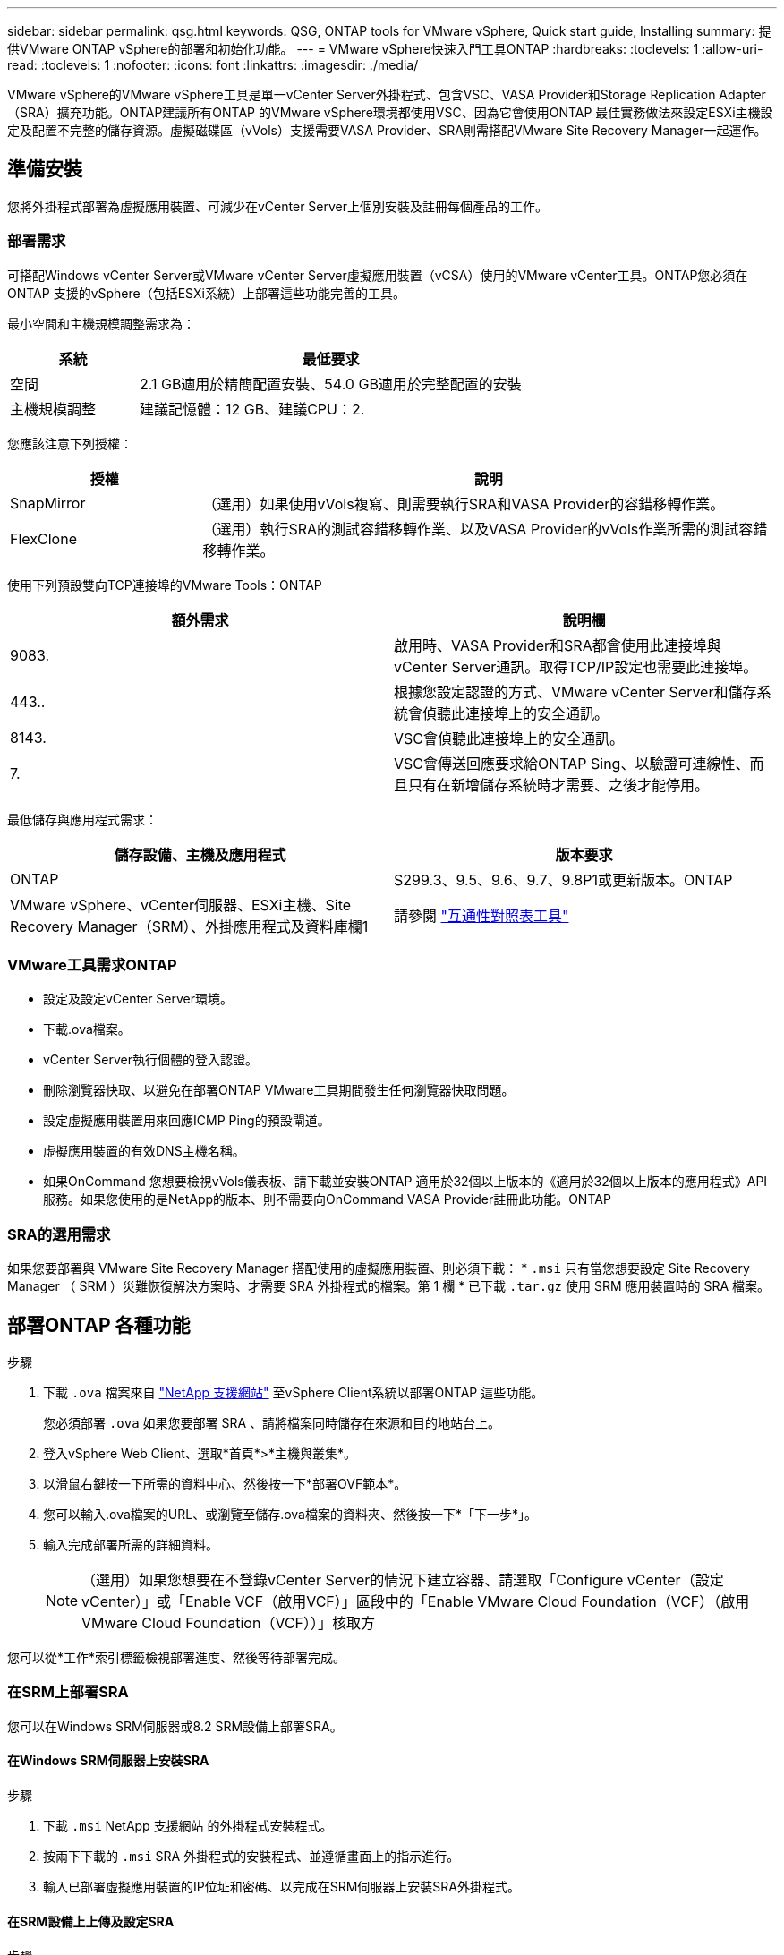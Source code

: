 ---
sidebar: sidebar 
permalink: qsg.html 
keywords: QSG, ONTAP tools for VMware vSphere, Quick start guide, Installing 
summary: 提供VMware ONTAP vSphere的部署和初始化功能。 
---
= VMware vSphere快速入門工具ONTAP
:hardbreaks:
:toclevels: 1
:allow-uri-read: 
:toclevels: 1
:nofooter: 
:icons: font
:linkattrs: 
:imagesdir: ./media/


[role="lead"]
VMware vSphere的VMware vSphere工具是單一vCenter Server外掛程式、包含VSC、VASA Provider和Storage Replication Adapter（SRA）擴充功能。ONTAP建議所有ONTAP 的VMware vSphere環境都使用VSC、因為它會使用ONTAP 最佳實務做法來設定ESXi主機設定及配置不完整的儲存資源。虛擬磁碟區（vVols）支援需要VASA Provider、SRA則需搭配VMware Site Recovery Manager一起運作。



== 準備安裝

您將外掛程式部署為虛擬應用裝置、可減少在vCenter Server上個別安裝及註冊每個產品的工作。



=== 部署需求

可搭配Windows vCenter Server或VMware vCenter Server虛擬應用裝置（vCSA）使用的VMware vCenter工具。ONTAP您必須在ONTAP 支援的vSphere（包括ESXi系統）上部署這些功能完善的工具。

最小空間和主機規模調整需求為：

[cols="25,75"]
|===
| *系統* | *最低要求* 


| 空間 | 2.1 GB適用於精簡配置安裝、54.0 GB適用於完整配置的安裝 


| 主機規模調整 | 建議記憶體：12 GB、建議CPU：2. 
|===
您應該注意下列授權：

[cols="25,75"]
|===
| *授權* | *說明* 


| SnapMirror | （選用）如果使用vVols複寫、則需要執行SRA和VASA Provider的容錯移轉作業。 


| FlexClone | （選用）執行SRA的測試容錯移轉作業、以及VASA Provider的vVols作業所需的測試容錯移轉作業。 
|===
使用下列預設雙向TCP連接埠的VMware Tools：ONTAP

|===
| *額外需求* | *說明欄* 


| 9083. | 啟用時、VASA Provider和SRA都會使用此連接埠與vCenter Server通訊。取得TCP/IP設定也需要此連接埠。 


| 443.. | 根據您設定認證的方式、VMware vCenter Server和儲存系統會偵聽此連接埠上的安全通訊。 


| 8143. | VSC會偵聽此連接埠上的安全通訊。 


| 7. | VSC會傳送回應要求給ONTAP Sing、以驗證可連線性、而且只有在新增儲存系統時才需要、之後才能停用。 
|===
最低儲存與應用程式需求：

|===
| *儲存設備、主機及應用程式* | *版本要求* 


| ONTAP | S299.3、9.5、9.6、9.7、9.8P1或更新版本。ONTAP 


| VMware vSphere、vCenter伺服器、ESXi主機、Site Recovery Manager（SRM）、外掛應用程式及資料庫欄1 | 請參閱 https://imt.netapp.com/matrix/imt.jsp?components=105475;&solution=1777&isHWU&src=IMT["互通性對照表工具"^] 
|===


=== VMware工具需求ONTAP

* 設定及設定vCenter Server環境。
* 下載.ova檔案。
* vCenter Server執行個體的登入認證。
* 刪除瀏覽器快取、以避免在部署ONTAP VMware工具期間發生任何瀏覽器快取問題。
* 設定虛擬應用裝置用來回應ICMP Ping的預設閘道。
* 虛擬應用裝置的有效DNS主機名稱。
* 如果OnCommand 您想要檢視vVols儀表板、請下載並安裝ONTAP 適用於32個以上版本的《適用於32個以上版本的應用程式》API服務。如果您使用的是NetApp的版本、則不需要向OnCommand VASA Provider註冊此功能。ONTAP




=== SRA的選用需求

如果您要部署與 VMware Site Recovery Manager 搭配使用的虛擬應用裝置、則必須下載： * `.msi` 只有當您想要設定 Site Recovery Manager （ SRM ）災難恢復解決方案時、才需要 SRA 外掛程式的檔案。第 1 欄 * 已下載 `.tar.gz` 使用 SRM 應用裝置時的 SRA 檔案。



== 部署ONTAP 各種功能

.步驟
. 下載 `.ova` 檔案來自 https://mysupport.netapp.com/site/products/all/details/otv/downloads-tab["NetApp 支援網站"^] 至vSphere Client系統以部署ONTAP 這些功能。
+
您必須部署 `.ova` 如果您要部署 SRA 、請將檔案同時儲存在來源和目的地站台上。

. 登入vSphere Web Client、選取*首頁*>*主機與叢集*。
. 以滑鼠右鍵按一下所需的資料中心、然後按一下*部署OVF範本*。
. 您可以輸入.ova檔案的URL、或瀏覽至儲存.ova檔案的資料夾、然後按一下*「下一步*」。
. 輸入完成部署所需的詳細資料。
+

NOTE: （選用）如果您想要在不登錄vCenter Server的情況下建立容器、請選取「Configure vCenter（設定vCenter）」或「Enable VCF（啟用VCF）」區段中的「Enable VMware Cloud Foundation（VCF）（啟用VMware Cloud Foundation（VCF））」核取方



您可以從*工作*索引標籤檢視部署進度、然後等待部署完成。



=== 在SRM上部署SRA

您可以在Windows SRM伺服器或8.2 SRM設備上部署SRA。



==== 在Windows SRM伺服器上安裝SRA

.步驟
. 下載 `.msi` NetApp 支援網站 的外掛程式安裝程式。
. 按兩下下載的 `.msi` SRA 外掛程式的安裝程式、並遵循畫面上的指示進行。
. 輸入已部署虛擬應用裝置的IP位址和密碼、以完成在SRM伺服器上安裝SRA外掛程式。




==== 在SRM設備上上傳及設定SRA

.步驟
. 下載 `.tar.gz` 檔案來自 https://mysupport.netapp.com/site/products/all/details/otv/downloads-tab["NetApp 支援網站"^]。
. 在「SRM應用裝置」畫面上、按一下「*儲存複寫介面卡*」>「*新介面卡*」。
. 上傳 `.tar.gz` 檔案至 SRM 。
. 重新掃描介面卡、確認「SRM儲存複寫介面卡」頁面中的詳細資料已更新。
. 使用管理員帳戶登入SRM設備、並使用該工具登入。
. 切換至 root 使用者： `su root`
. 在記錄位置輸入命令以取得「 SRA 」泊塢視窗所使用的泊塢視窗 ID ： `docker ps -l`
. 登入容器 ID ： `docker exec -it -u srm <container id> sh`
. 使用 ONTAP 工具設定 SRM IP 位址和密碼： `perl command.pl -I <otv-IP> administrator <otv-password>`此時會顯示一則成功訊息、確認儲存認證資料已儲存。




==== 正在更新SRA認證

.步驟
. 使用下列方法刪除/SRM/SRA/confDirectory的內容：
+
.. `cd /srm/sra/conf`
.. `rm -rf *`


. 執行perl命令以新認證設定SRA：
+
.. `cd /srm/sra/`
.. `perl command.pl -I <otv-IP> administrator <otv-password>`






==== 啟用VASA Provider和SRA

.步驟
. 使用您在部署期間指定的IP位址登入vSphere Web用戶端。
. 按一下「* OTV*」圖示、然後輸入部署期間指定的使用者名稱和密碼、再按一下「*登入*」。
. 在OTV的左窗格中、*設定>管理設定>管理功能*、並啟用所需的功能。
+

NOTE: 預設會啟用Vasa Provider。如果您想要使用vVols資料存放區的複寫功能、請使用「啟用vVols複寫切換」按鈕。

. 輸入ONTAP 資訊工具的IP位址和管理員密碼、然後按一下「*套用*」。

